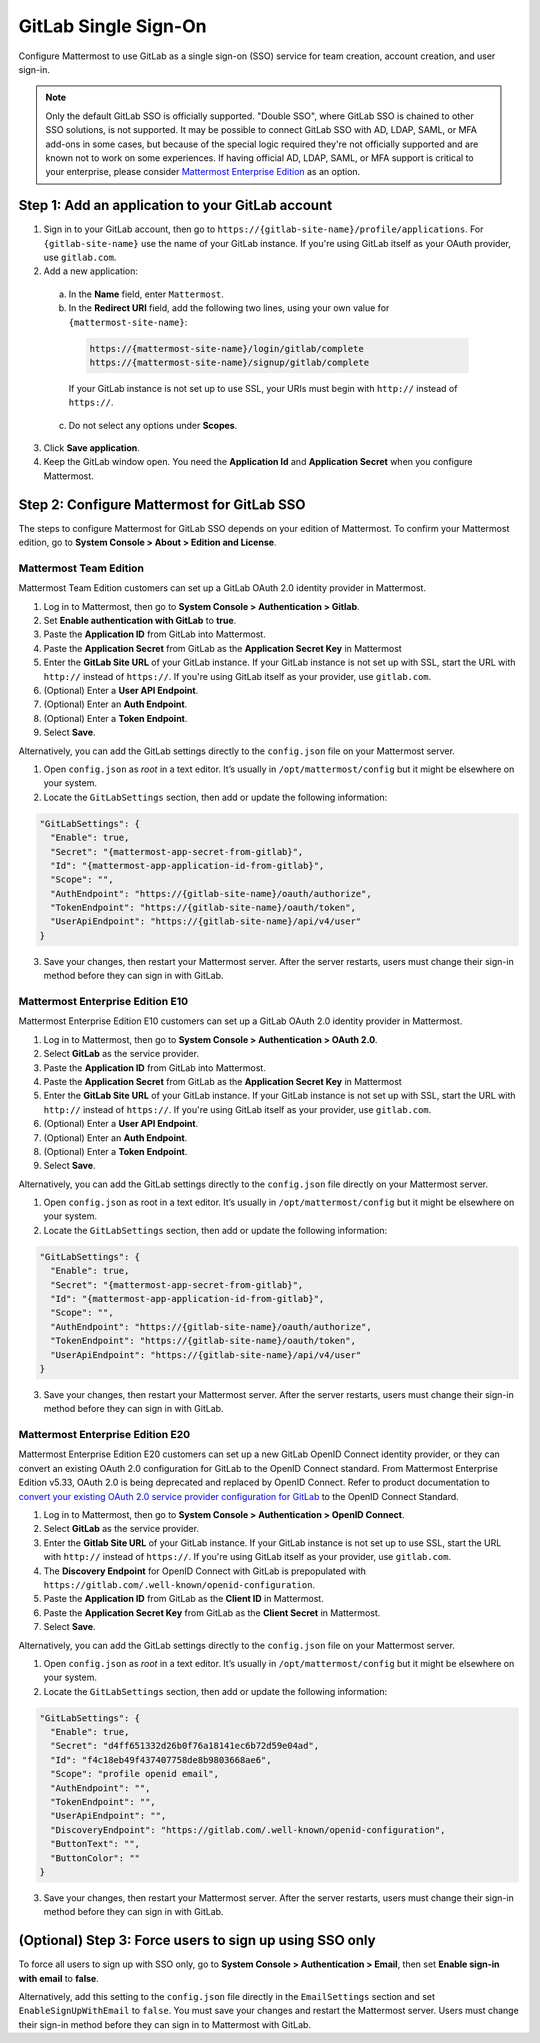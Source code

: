 GitLab Single Sign-On
=====================

Configure Mattermost to use GitLab as a single sign-on (SSO) service for team creation, account creation, and user sign-in. 

.. Note:: 
  Only the default GitLab SSO is officially supported. "Double SSO", where GitLab SSO is chained to other SSO solutions, is not supported. It may be possible to connect GitLab SSO with AD, LDAP, SAML, or MFA add-ons in some cases, but because of the special logic required they're not officially supported and are known not to work on some experiences. If having official AD, LDAP, SAML, or MFA support is critical to your enterprise, please consider `Mattermost Enterprise Edition <https://mattermost.com/pricing/>`__ as an option. 

Step 1: Add an application to your GitLab account
-------------------------------------------------

1. Sign in to your GitLab account, then go to ``https://{gitlab-site-name}/profile/applications``. For ``{gitlab-site-name}`` use the name of your GitLab instance. If you're using GitLab itself as your OAuth provider, use ``gitlab.com``.
2. Add a new application:

  a. In the **Name** field, enter ``Mattermost``.
  b. In the **Redirect URI** field, add the following two lines, using your own value for ``{mattermost-site-name}``:

    .. code-block:: text

      https://{mattermost-site-name}/login/gitlab/complete
      https://{mattermost-site-name}/signup/gitlab/complete

    If your GitLab instance is not set up to use SSL, your URIs must begin with ``http://`` instead of ``https://``.

  c. Do not select any options under **Scopes**.

3. Click **Save application**.
4. Keep the GitLab window open. You need the **Application Id** and **Application Secret** when you configure Mattermost.

Step 2: Configure Mattermost for GitLab SSO
--------------------------------------------

The steps to configure Mattermost for GitLab SSO depends on your edition of Mattermost. To confirm your Mattermost edition, go to **System Console > About > Edition and License**.

Mattermost Team Edition
~~~~~~~~~~~~~~~~~~~~~~~

Mattermost Team Edition customers can set up a GitLab OAuth 2.0 identity provider in Mattermost.

1. Log in to Mattermost, then go to **System Console > Authentication > Gitlab**.
2. Set **Enable authentication with GitLab** to **true**.
3. Paste the **Application ID** from GitLab into Mattermost.
4. Paste the **Application Secret** from GitLab as the **Application Secret Key** in Mattermost
5. Enter the **GitLab Site URL** of your GitLab instance. If your GitLab instance is not set up with SSL, start the URL with ``http://`` instead of ``https://``. If you're using GitLab itself as your provider, use ``gitlab.com``.
6. (Optional) Enter a **User API Endpoint**.
7. (Optional) Enter an **Auth Endpoint**.
8. (Optional) Enter a **Token Endpoint**.
9. Select **Save**.

Alternatively, you can add the GitLab settings directly to the ``config.json`` file on your Mattermost server.

1. Open ``config.json`` as *root* in a text editor. It’s usually in ``/opt/mattermost/config`` but it might be elsewhere on your system.
2. Locate the ``GitLabSettings`` section, then add or update the following information:

.. code-block:: text

  "GitLabSettings": {
    "Enable": true,
    "Secret": "{mattermost-app-secret-from-gitlab}",
    "Id": "{mattermost-app-application-id-from-gitlab}",
    "Scope": "",
    "AuthEndpoint": "https://{gitlab-site-name}/oauth/authorize",
    "TokenEndpoint": "https://{gitlab-site-name}/oauth/token",
    "UserApiEndpoint": "https://{gitlab-site-name}/api/v4/user"
  }
  
3. Save your changes, then restart your Mattermost server. After the server restarts, users must change their sign-in method before they can sign in with GitLab.

Mattermost Enterprise Edition E10
~~~~~~~~~~~~~~~~~~~~~~~~~~~~~~~~~

Mattermost Enterprise Edition E10 customers can set up a GitLab OAuth 2.0 identity provider in Mattermost.

1. Log in to Mattermost, then go to **System Console > Authentication > OAuth 2.0**. 
2. Select **GitLab** as the service provider.
3. Paste the **Application ID** from GitLab into Mattermost.
4. Paste the **Application Secret** from GitLab as the **Application Secret Key** in Mattermost
5. Enter the **GitLab Site URL** of your GitLab instance. If your GitLab instance is not set up with SSL, start the URL with ``http://`` instead of ``https://``. If you're using GitLab itself as your provider, use ``gitlab.com``.
6. (Optional) Enter a **User API Endpoint**.
7. (Optional) Enter an **Auth Endpoint**.
8. (Optional) Enter a **Token Endpoint**.
9. Select **Save**.

Alternatively, you can add the GitLab settings directly to the ``config.json`` file directly on your Mattermost server.

1. Open ``config.json`` as root in a text editor. It’s usually in ``/opt/mattermost/config`` but it might be elsewhere on your system.
2. Locate the ``GitLabSettings`` section, then add or update the following information:

.. code-block:: text

  "GitLabSettings": {
    "Enable": true,
    "Secret": "{mattermost-app-secret-from-gitlab}",
    "Id": "{mattermost-app-application-id-from-gitlab}",
    "Scope": "",
    "AuthEndpoint": "https://{gitlab-site-name}/oauth/authorize",
    "TokenEndpoint": "https://{gitlab-site-name}/oauth/token",
    "UserApiEndpoint": "https://{gitlab-site-name}/api/v4/user"
  }

3. Save your changes, then restart your Mattermost server. After the server restarts, users must change their sign-in method before they can sign in with GitLab.

Mattermost Enterprise Edition E20
~~~~~~~~~~~~~~~~~~~~~~~~~~~~~~~~~

Mattermost Enterprise Edition E20 customers can set up a new GitLab OpenID Connect identity provider, or they can convert an existing OAuth 2.0 configuration for GitLab to the OpenID Connect standard. From Mattermost Enterprise Edition v5.33, OAuth 2.0 is being deprecated and replaced by OpenID Connect. Refer to product documentation to `convert your existing OAuth 2.0 service provider configuration for GitLab <https://docs.mattermost.com/deployment/converting-oauth20-service-providers-to-openidconnect.html>`__ to the OpenID Connect Standard. 

1. Log in to Mattermost, then go to **System Console > Authentication > OpenID Connect**.
2. Select **GitLab** as the service provider.
3. Enter the **Gitlab Site URL** of your GitLab instance. If your GitLab instance is not set up to use SSL, start the URL with ``http://`` instead of ``https://``. If you're using GitLab itself as your provider, use ``gitlab.com``.
4. The **Discovery Endpoint** for OpenID Connect with GitLab is prepopulated with ``https://gitlab.com/.well-known/openid-configuration``.
5. Paste the **Application ID** from GitLab as the **Client ID** in Mattermost.
6. Paste the **Application Secret Key** from GitLab as the **Client Secret** in Mattermost.
7. Select **Save**.

Alternatively, you can add the GitLab settings directly to the ``config.json`` file on your Mattermost server.

1. Open ``config.json`` as *root* in a text editor. It’s usually in ``/opt/mattermost/config`` but it might be elsewhere on your system.
2. Locate the ``GitLabSettings`` section, then add or update the following information:

.. code-block:: text

  "GitLabSettings": {
    "Enable": true,
    "Secret": "d4ff651332d26b0f76a18141ec6b72d59e04ad",
    "Id": "f4c18eb49f437407758de8b9803668ae6",
    "Scope": "profile openid email",
    "AuthEndpoint": "",
    "TokenEndpoint": "",
    "UserApiEndpoint": "",
    "DiscoveryEndpoint": "https://gitlab.com/.well-known/openid-configuration",
    "ButtonText": "",
    "ButtonColor": ""
  }

3. Save your changes, then restart your Mattermost server. After the server restarts, users must change their sign-in method before they can sign in with GitLab.

(Optional) Step 3: Force users to sign up using SSO only
--------------------------------------------------------

To force all users to sign up with SSO only, go to **System Console > Authentication > Email**, then set **Enable sign-in with email** to **false**. 

Alternatively, add this setting to the ``config.json`` file directly in the ``EmailSettings`` section and set ``EnableSignUpWithEmail`` to ``false``. You must save your changes and restart the Mattermost server. Users must change their sign-in method before they can sign in to Mattermost with GitLab.
